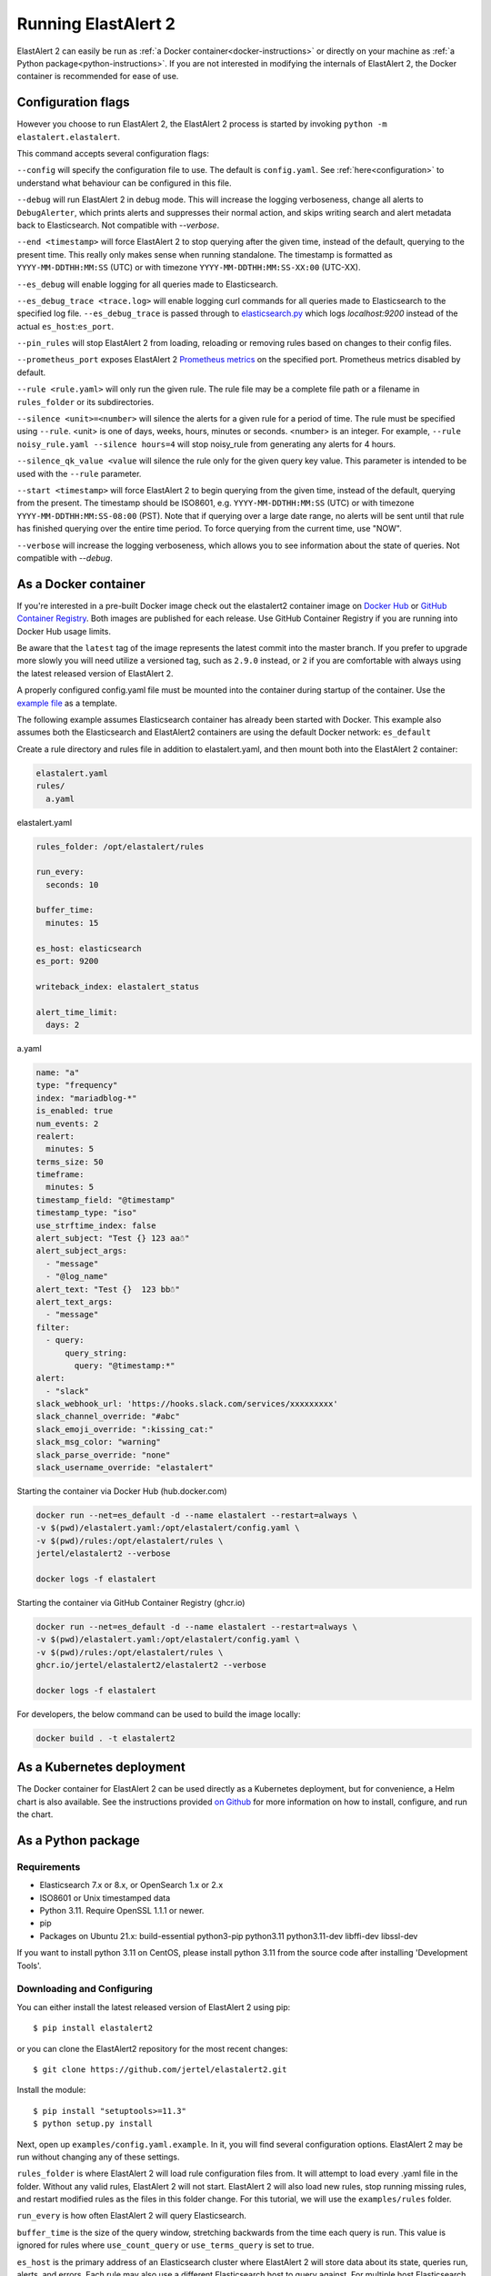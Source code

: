 .. _tutorial:

Running ElastAlert 2
********************

ElastAlert 2 can easily be run as :ref:`a Docker container<docker-instructions>`
or directly on your machine as :ref:`a Python package<python-instructions>`.
If you are not interested in modifying the internals of  ElastAlert 2, the Docker
container is recommended for ease of use.

.. _elastalert-arguments:

Configuration flags
===================

However you choose to run ElastAlert 2, the ElastAlert 2 process is started by invoking
``python -m elastalert.elastalert``.

This command accepts several configuration flags:

``--config`` will specify the configuration file to use. The default is
``config.yaml``. See :ref:`here<configuration>` to understand what behaviour
can be configured in this file.

``--debug`` will run ElastAlert 2 in debug mode. This will increase the logging
verboseness, change all alerts to ``DebugAlerter``, which prints alerts and
suppresses their normal action, and skips writing search and alert metadata back
to Elasticsearch. Not compatible with `--verbose`.

``--end <timestamp>`` will force ElastAlert 2 to stop querying after the given
time, instead of the default, querying to the present time. This really only
makes sense when running standalone. The timestamp is formatted as
``YYYY-MM-DDTHH:MM:SS`` (UTC) or with timezone ``YYYY-MM-DDTHH:MM:SS-XX:00``
(UTC-XX).

``--es_debug`` will enable logging for all queries made to Elasticsearch.

``--es_debug_trace <trace.log>`` will enable logging curl commands for all
queries made to Elasticsearch to the specified log file. ``--es_debug_trace`` is
passed through to `elasticsearch.py
<http://elasticsearch-py.readthedocs.io/en/master/index.html#logging>`_ which
logs `localhost:9200` instead of the actual ``es_host``:``es_port``.

``--pin_rules`` will stop ElastAlert 2 from loading, reloading or removing rules
based on changes to their config files.

``--prometheus_port`` exposes ElastAlert 2 `Prometheus metrics <https://elastalert2.readthedocs.io/en/latest/recipes/exposing_rule_metrics.html>`_ on the specified
port. Prometheus metrics disabled by default.

``--rule <rule.yaml>`` will only run the given rule. The rule file may be a
complete file path or a filename in ``rules_folder`` or its subdirectories.

``--silence <unit>=<number>`` will silence the alerts for a given rule for a
period of time. The rule must be specified using ``--rule``. <unit> is one of
days, weeks, hours, minutes or seconds. <number> is an integer. For example,
``--rule noisy_rule.yaml --silence hours=4`` will stop noisy_rule from
generating any alerts for 4 hours.

``--silence_qk_value <value`` will silence the rule only for the given 
query key value. This parameter is intended to be used with the ``--rule`` 
parameter.

``--start <timestamp>`` will force ElastAlert 2 to begin querying from the given
time, instead of the default, querying from the present. The timestamp should be
ISO8601, e.g.  ``YYYY-MM-DDTHH:MM:SS`` (UTC) or with timezone
``YYYY-MM-DDTHH:MM:SS-08:00`` (PST). Note that if querying over a large date
range, no alerts will be sent until that rule has finished querying over the
entire time period. To force querying from the current time, use "NOW".

``--verbose`` will increase the logging verboseness, which allows you to see
information about the state of queries. Not compatible with `--debug`.

.. _docker-instructions:

As a Docker container
=====================

If you're interested in a pre-built Docker image check out the
elastalert2 container image on `Docker Hub <https://hub.docker.com/r/jertel/elastalert2>`_ or `GitHub Container Registry <https://github.com/jertel/elastalert2/pkgs/container/elastalert2%2Felastalert2>`_. Both images are published for each release. Use GitHub Container Registry if you are running into Docker Hub usage limits.

Be aware that the ``latest`` tag of the image represents the latest commit into
the master branch. If you prefer to upgrade more slowly you will need utilize a
versioned tag, such as ``2.9.0`` instead, or ``2`` if you are comfortable with
always using the latest released version of ElastAlert 2.

A properly configured config.yaml file must be mounted into the container during
startup of the container. Use the `example file
<https://github.com/jertel/elastalert2/blob/master/examples/config.yaml.example>`_
as a template.

The following example assumes Elasticsearch container has already been started with Docker. 
This example also assumes both the Elasticsearch and ElastAlert2 containers are using the default Docker network: ``es_default``

Create a rule directory and rules file in addition to elastalert.yaml, and then mount both into the ElastAlert 2 container:

.. code-block::

    elastalert.yaml
    rules/
      a.yaml

elastalert.yaml

.. code-block::

    rules_folder: /opt/elastalert/rules

    run_every:
      seconds: 10

    buffer_time:
      minutes: 15

    es_host: elasticsearch
    es_port: 9200

    writeback_index: elastalert_status

    alert_time_limit:
      days: 2

a.yaml

.. code-block::

    name: "a"
    type: "frequency"
    index: "mariadblog-*"
    is_enabled: true
    num_events: 2
    realert:
      minutes: 5
    terms_size: 50
    timeframe:
      minutes: 5
    timestamp_field: "@timestamp"
    timestamp_type: "iso"
    use_strftime_index: false
    alert_subject: "Test {} 123 aa☃"
    alert_subject_args:
      - "message"
      - "@log_name"
    alert_text: "Test {}  123 bb☃"
    alert_text_args:
      - "message"
    filter:
      - query:
          query_string:
            query: "@timestamp:*"
    alert:
      - "slack"
    slack_webhook_url: 'https://hooks.slack.com/services/xxxxxxxxx'
    slack_channel_override: "#abc"
    slack_emoji_override: ":kissing_cat:"
    slack_msg_color: "warning"
    slack_parse_override: "none"
    slack_username_override: "elastalert"

Starting the container via Docker Hub (hub.docker.com)

.. code-block::

    docker run --net=es_default -d --name elastalert --restart=always \
    -v $(pwd)/elastalert.yaml:/opt/elastalert/config.yaml \
    -v $(pwd)/rules:/opt/elastalert/rules \
    jertel/elastalert2 --verbose

    docker logs -f elastalert

Starting the container via GitHub Container Registry (ghcr.io)

.. code-block::

    docker run --net=es_default -d --name elastalert --restart=always \
    -v $(pwd)/elastalert.yaml:/opt/elastalert/config.yaml \
    -v $(pwd)/rules:/opt/elastalert/rules \
    ghcr.io/jertel/elastalert2/elastalert2 --verbose

    docker logs -f elastalert

For developers, the below command can be used to build the image locally:

.. code-block::

    docker build . -t elastalert2


.. _kubernetes-instructions:

As a Kubernetes deployment
==========================

The Docker container for ElastAlert 2 can be used directly as a Kubernetes
deployment, but for convenience, a Helm chart is also available. See the
instructions provided `on Github
<https://github.com/jertel/elastalert2/blob/master/chart/elastalert2/README.md>`_
for more information on how to install, configure, and run the chart.

.. _python-instructions:

As a Python package
===================

Requirements
------------

- Elasticsearch 7.x or 8.x, or OpenSearch 1.x or 2.x
- ISO8601 or Unix timestamped data
- Python 3.11. Require OpenSSL 1.1.1 or newer.
- pip
- Packages on Ubuntu 21.x: build-essential python3-pip python3.11 python3.11-dev libffi-dev libssl-dev

If you want to install python 3.11 on CentOS, please install python 3.11 from the source code after installing 'Development Tools'.

Downloading and Configuring
---------------------------

You can either install the latest released version of ElastAlert 2 using pip::

    $ pip install elastalert2

or you can clone the ElastAlert2 repository for the most recent changes::

    $ git clone https://github.com/jertel/elastalert2.git

Install the module::

    $ pip install "setuptools>=11.3"
    $ python setup.py install

Next, open up ``examples/config.yaml.example``. In it, you will find several configuration
options. ElastAlert 2 may be run without changing any of these settings.

``rules_folder`` is where ElastAlert 2 will load rule configuration files from. It
will attempt to load every .yaml file in the folder. Without any valid rules,
ElastAlert 2 will not start. ElastAlert 2 will also load new rules, stop running
missing rules, and restart modified rules as the files in this folder change.
For this tutorial, we will use the ``examples/rules`` folder.

``run_every`` is how often ElastAlert 2 will query Elasticsearch.

``buffer_time`` is the size of the query window, stretching backwards from the
time each query is run. This value is ignored for rules where
``use_count_query`` or ``use_terms_query`` is set to true.

``es_host`` is the primary address of an Elasticsearch cluster where ElastAlert 2 will
store data about its state, queries run, alerts, and errors. Each rule may also
use a different Elasticsearch host to query against. For multiple host Elasticsearch 
clusters see ``es_hosts`` parameter.

``es_port`` is the port corresponding to ``es_host``.

``es_hosts`` is the list of addresses of the nodes of the Elasticsearch cluster. This
parameter can be used for high availability purposes, but the primary host must also
be specified in the ``es_host`` parameter. The ``es_hosts`` parameter can be overridden 
within each rule. This value can be specified as ``host:port`` if overriding the default 
port.

``use_ssl``: Optional; whether or not to connect to ``es_host`` using TLS; set
to ``True`` or ``False``.

``verify_certs``: Optional; whether or not to verify TLS certificates; set to
``True`` or ``False``. The default is ``True``

``ssl_show_warn``: Optional; suppress TLS and certificate related warnings; set
to ``True`` or ``False``. The default is ``True``.

``client_cert``: Optional; path to a PEM certificate to use as the client
certificate

``client_key``: Optional; path to a private key file to use as the client key

``ca_certs``: Optional; path to a CA cert bundle to use to verify SSL
connections

``es_username``: Optional; basic-auth username for connecting to ``es_host``.

``es_password``: Optional; basic-auth password for connecting to ``es_host``.

``es_bearer``: Optional; bearer token authorization for connecting to
``es_host``. If bearer token is specified, login and password are ignored.

``es_url_prefix``: Optional; URL prefix for the Elasticsearch endpoint.

``statsd_instance_tag``: Optional; prefix for statsd metrics.

``statsd_host``: Optional; statsd host.

``es_send_get_body_as``: Optional; Method for querying Elasticsearch - ``GET``,
``POST`` or ``source``. The default is ``GET``

``writeback_index`` is the name of the index in which ElastAlert 2 will store
data. We will create this index later.

``alert_time_limit`` is the retry window for failed alerts.

Save the file as ``config.yaml``

Setting Up Elasticsearch
------------------------

ElastAlert 2 saves information and metadata about its queries and its alerts back
to Elasticsearch. This is useful for auditing, debugging, and it allows
ElastAlert 2 to restart and resume exactly where it left off. This is not required
for ElastAlert 2 to run, but highly recommended.

First, we need to create an index for ElastAlert 2 to write to by running
``elastalert-create-index`` and following the instructions. Note that this manual 
step is only needed by users that run ElastAlert 2 directly on the host, whereas 
container users will automatically see these indexes created on startup.::

    $ elastalert-create-index
    New index name (Default elastalert_status)
    Name of existing index to copy (Default None)
    New index elastalert_status created
    Done!

For information about what data will go here, see :ref:`ElastAlert 2 Metadata
Index <metadata>`.

Creating a Rule
---------------

Each rule defines a query to perform, parameters on what triggers a match, and a
list of alerts to fire for each match. We are going to use
``examples/rules/example_frequency.yaml`` as a template::

    # From examples/rules/example_frequency.yaml
    es_host: elasticsearch.example.com
    es_port: 14900
    name: Example rule
    type: frequency
    index: logstash-*
    num_events: 50
    timeframe:
      hours: 4
    filter:
    - term:
        some_field: "some_value"
    alert:
    - "email"
    email:
    - "elastalert@example.com"

``es_host`` and ``es_port`` should point to the Elasticsearch cluster we want to
query.

``name`` is the unique name for this rule. ElastAlert 2 will not start if two
rules share the same name.

``type``: Each rule has a different type which may take different parameters.
The ``frequency`` type means "Alert when more than ``num_events`` occur within
``timeframe``." For information other types, see :ref:`Rule types <ruletypes>`.

``index``: The name of the index(es) to query. If you are using Logstash, by
default the indexes will match ``"logstash-*"``.

``num_events``: This parameter is specific to ``frequency`` type and is the
threshold for when an alert is triggered.

``timeframe`` is the time period in which ``num_events`` must occur.

``filter`` is a list of Elasticsearch filters that are used to filter results.
Here we have a single term filter for documents with ``some_field`` matching
``some_value``. See :ref:`Writing Filters For Rules <writingfilters>` for more
information. If no filters are desired, it should be specified as an empty list:
``filter: []``

``alert`` is a list of alerts to run on each match. For more information on
alert types, see :ref:`Alerts <alerts>`. The email alert requires an SMTP server
for sending mail. By default, it will attempt to use localhost. This can be
changed with the ``smtp_host`` option.

``email`` is a list of addresses to which alerts will be sent.

There are many other optional configuration options, see :ref:`Common
configuration options <commonconfig>`.

All documents must have a timestamp field. ElastAlert 2 will try to use
``@timestamp`` by default, but this can be changed with the ``timestamp_field``
option. By default, ElastAlert 2 uses ISO8601 timestamps, though unix timestamps
are supported by setting ``timestamp_type``.

As is, this rule means "Send an email to elastalert@example.com when there are
more than 50 documents with ``some_field == some_value`` within a 4 hour
period."

Testing Your Rule
-----------------

Running the ``elastalert-test-rule`` tool will test that your config file
successfully loads and run it in debug mode over the last 24 hours::

    $ elastalert-test-rule examples/rules/example_frequency.yaml

If you want to specify a configuration file to use, you can run it with the
config flag::

    $ elastalert-test-rule --config <path-to-config-file> examples/rules/example_frequency.yaml

The configuration preferences will be loaded as follows:
    1. Configurations specified in the yaml file.
    2. Configurations specified in the config file, if specified.
    3. Default configurations, for the tool to run.

See :ref:`the testing section for more details <testing>`

Running ElastAlert 2
--------------------

There are two ways of invoking ElastAlert 2. As a daemon, through Supervisor
(http://supervisord.org/), or directly with Python. For easier debugging
purposes in this tutorial, we will invoke it directly::

    $ python -m elastalert.elastalert --verbose --rule example_frequency.yaml  # or use the entry point: elastalert --verbose --rule ...
    No handlers could be found for logger "Elasticsearch"
    INFO:root:Queried rule Example rule from 1-15 14:22 PST to 1-15 15:07 PST: 5 hits
    INFO:Elasticsearch:POST http://elasticsearch.example.com:14900/elastalert_status/elastalert_status?op_type=create [status:201 request:0.025s]
    INFO:root:Ran Example rule from 1-15 14:22 PST to 1-15 15:07 PST: 5 query hits (0 already seen), 0 matches, 0 alerts sent
    INFO:root:Sleeping for 297 seconds

ElastAlert 2 uses the python logging system and ``--verbose`` sets it to display
INFO level messages. ``--rule example_frequency.yaml`` specifies the rule to
run, otherwise ElastAlert 2 will attempt to load the other rules in the
``examples/rules`` folder.

Let's break down the response to see what's happening.

``Queried rule Example rule from 1-15 14:22 PST to 1-15 15:07 PST: 5 hits``

ElastAlert 2 periodically queries the most recent ``buffer_time`` (default 45
minutes) for data matching the filters. Here we see that it matched 5 hits:

.. code-block::

    POST http://elasticsearch.example.com:14900/elastalert_status/elastalert_status?op_type=create [status:201 request:0.025s]

This line showing that ElastAlert 2 uploaded a document to the elastalert_status
index with information about the query it just made:

.. code-block::

    Ran Example rule from 1-15 14:22 PST to 1-15 15:07 PST: 5 query hits (0 already seen), 0 matches, 0 alerts sent

The line means ElastAlert 2 has finished processing the rule. For large time
periods, sometimes multiple queries may be run, but their data will be processed
together. ``query hits`` is the number of documents that are downloaded from
Elasticsearch, ``already seen`` refers to documents that were already counted in
a previous overlapping query and will be ignored, ``matches`` is the number of
matches the rule type outputted, and ``alerts sent`` is the number of alerts
actually sent. This may differ from ``matches`` because of options like
``realert`` and ``aggregation`` or because of an error.

``Sleeping for 297 seconds``

The default ``run_every`` is 5 minutes, meaning ElastAlert 2 will sleep until 5
minutes have elapsed from the last cycle before running queries for each rule
again with time ranges shifted forward 5 minutes.

Say, over the next 297 seconds, 46 more matching documents were added to
Elasticsearch::


    INFO:root:Queried rule Example rule from 1-15 14:27 PST to 1-15 15:12 PST: 51 hits
    ...
    INFO:root:Sent email to ['elastalert@example.com']
    ...
    INFO:root:Ran Example rule from 1-15 14:27 PST to 1-15 15:12 PST: 51 query hits, 1 matches, 1 alerts sent

The body of the email will contain something like::

    Example rule

    At least 50 events occurred between 1-15 11:12 PST and 1-15 15:12 PST

    @timestamp: 2015-01-15T15:12:00-08:00

If an error occurred, such as an unreachable SMTP server, you may see:

.. code-block::

    ERROR:root:Error while running alert email: Error connecting to SMTP host: [Errno 61] Connection refused


Note that if you stop ElastAlert 2 and then run it again later, it will look up
``elastalert_status`` and begin querying at the end time of the last query. This
is to prevent duplication or skipping of alerts if ElastAlert 2 is restarted.

By using the ``--debug`` flag instead of ``--verbose``, the body of email will
instead be logged and the email will not be sent. In addition, the queries will
not be saved to ``elastalert_status``.

Disabling a Rule
----------------

To stop a rule from executing, add or adjust the `is_enabled` option inside the
rule's YAML file to `false`. When ElastAlert 2 reloads the rules it will detect
that the rule has been disabled and prevent it from executing. The rule reload
interval defaults to 5 minutes but can be adjusted via the `run_every`
configuration option.

Optionally, once a rule has been disabled it is safe to remove the rule file, if
there is no intention of re-activating the rule. However, be aware that removing
a rule file without first disabling it will _not_ disable the rule!

